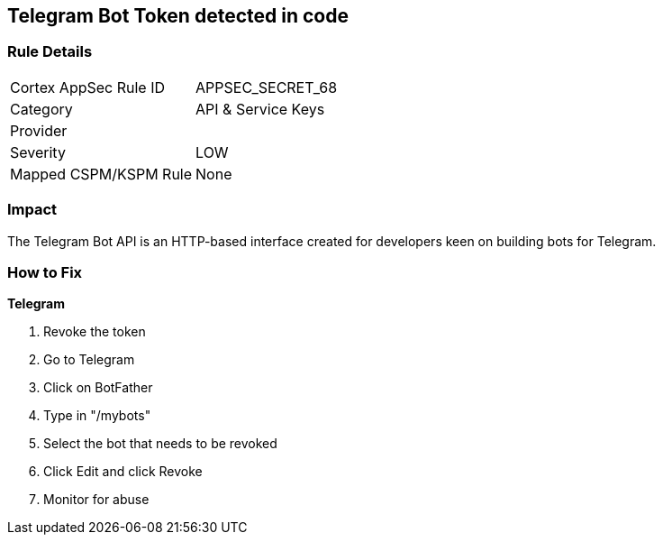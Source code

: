 == Telegram Bot Token detected in code


=== Rule Details

[cols="1,2"]
|===
|Cortex AppSec Rule ID |APPSEC_SECRET_68
|Category |API & Service Keys
|Provider |
|Severity |LOW
|Mapped CSPM/KSPM Rule |None
|===


=== Impact
The Telegram Bot API is an HTTP-based interface created for developers keen on building bots for Telegram.

=== How to Fix


*Telegram* 



.  Revoke the token

. Go to Telegram

. Click on BotFather

. Type in "/mybots"

. Select the bot that needs to be revoked

. Click Edit and click Revoke

.  Monitor for abuse
